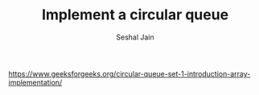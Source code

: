 #+TITLE: Implement a circular queue
#+AUTHOR: Seshal Jain
#+TAGS[]: st_q
https://www.geeksforgeeks.org/circular-queue-set-1-introduction-array-implementation/
